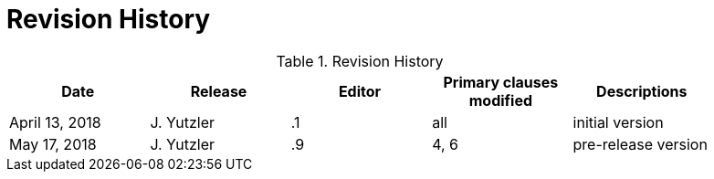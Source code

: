 [appendix]
= Revision History

.Revision History
[width="90%",options="header"]
|====================
|Date |Release |Editor | Primary clauses modified |Descriptions
|April 13, 2018 |J. Yutzler | .1 |all |initial version
|May 17, 2018 |J. Yutzler | .9 |4, 6 |pre-release version
|====================
